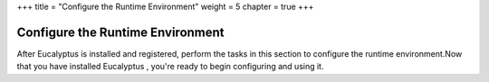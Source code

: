 +++
title = "Configure the Runtime Environment"
weight = 5
chapter = true
+++

..  _configure_runtime:



=================================
Configure the Runtime Environment
=================================

After Eucalyptus is installed and registered, perform the tasks in this section to configure the runtime environment.Now that you have installed Eucalyptus , you're ready to begin configuring and using it. 

